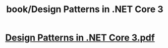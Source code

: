 #+title: book/Design Patterns in .NET Core 3

* [[../assets/Design_Patterns_in_.NET_Core_3_1648379599509_0.pdf][Design Patterns in .NET Core 3.pdf]]